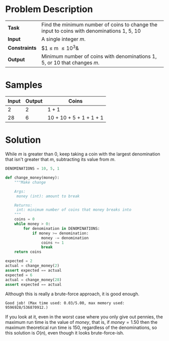 #+BEGIN_COMMENT
.. title: Money Change
.. slug: money-change
.. date: 2018-07-02 16:40:25 UTC-07:00
.. tags: algorithms problems greedy
.. category: greedy
.. link: 
.. description: The giving change for money problem.
.. type: text
#+END_COMMENT

* Problem Description
| *Task*        | Find the minimum number of coins to change the input to coins with denominations 1, 5, 10 |
| *Input*       | A single integer /m/.                                                                     |
| *Constraints* | $1 \le m \le 10^3&                                                                        |
| *Output*      | Minimum number of coins with denominations 1, 5, or 10 that changes /m/.                  |

* Samples

| Input | Output | Coins                   |
|-------+--------+-------------------------|
|     2 |      2 | 1 + 1                   |
|    28 |      6 | 10 + 10 + 5 + 1 + 1 + 1 |

* Solution
  While /m/ is greater than 0, keep taking a coin with the largest denomination that isn't greater that /m/, subtracting its value from /m/.

#+BEGIN_SRC python :session money :results none
DENOMINATIONS = 10, 5, 1
#+END_SRC


#+BEGIN_SRC python :session money :results none
def change_money(money):
    """Make change

    Args:
     money (int): amount to break

    Returns:
     int: minimum number of coins that money breaks into
    """
    coins = 0
    while money > 0:
        for denomination in DENOMINATIONS:
            if money >= denomination:
                money -= denomination
                coins += 1
                break
    return coins
#+END_SRC

#+BEGIN_SRC python :session money :results none
expected = 2
actual = change_money(2)
assert expected == actual
expected = 6
actual = change_money(28)
assert expected == actual
#+END_SRC

Although this is really a brute-force approach, it is good enough.

#+BEGIN_EXAMPLE
Good job! (Max time used: 0.03/5.00, max memory used: 9596928/536870912.)
#+END_EXAMPLE

If you look at it, even in the worst case where you only give out pennies, the maximum run time is the value of /money/, that is, if $money=1.50$ then the maximum theoretical run time is $150$, regardless of the denominations,  so this solution is $O(n)$, even though it looks brute-force-ish.
